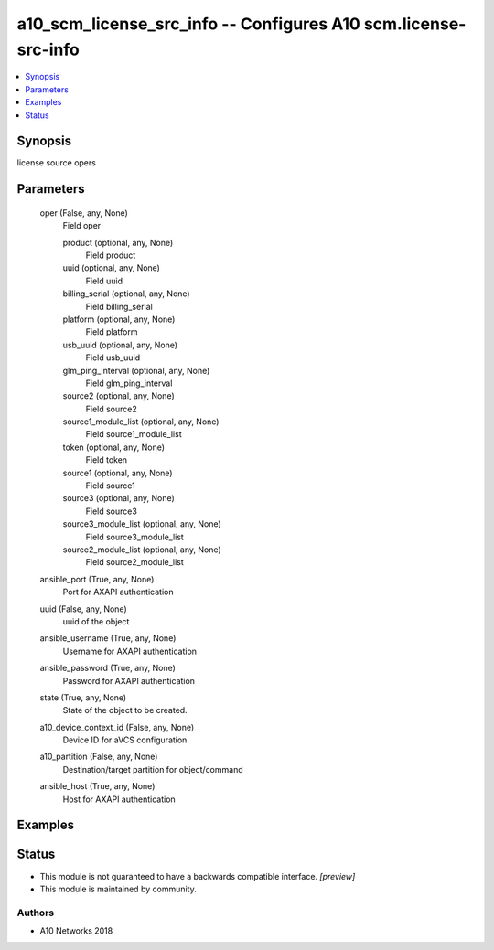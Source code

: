 .. _a10_scm_license_src_info_module:


a10_scm_license_src_info -- Configures A10 scm.license-src-info
===============================================================

.. contents::
   :local:
   :depth: 1


Synopsis
--------

license source opers






Parameters
----------

  oper (False, any, None)
    Field oper


    product (optional, any, None)
      Field product


    uuid (optional, any, None)
      Field uuid


    billing_serial (optional, any, None)
      Field billing_serial


    platform (optional, any, None)
      Field platform


    usb_uuid (optional, any, None)
      Field usb_uuid


    glm_ping_interval (optional, any, None)
      Field glm_ping_interval


    source2 (optional, any, None)
      Field source2


    source1_module_list (optional, any, None)
      Field source1_module_list


    token (optional, any, None)
      Field token


    source1 (optional, any, None)
      Field source1


    source3 (optional, any, None)
      Field source3


    source3_module_list (optional, any, None)
      Field source3_module_list


    source2_module_list (optional, any, None)
      Field source2_module_list



  ansible_port (True, any, None)
    Port for AXAPI authentication


  uuid (False, any, None)
    uuid of the object


  ansible_username (True, any, None)
    Username for AXAPI authentication


  ansible_password (True, any, None)
    Password for AXAPI authentication


  state (True, any, None)
    State of the object to be created.


  a10_device_context_id (False, any, None)
    Device ID for aVCS configuration


  a10_partition (False, any, None)
    Destination/target partition for object/command


  ansible_host (True, any, None)
    Host for AXAPI authentication









Examples
--------

.. code-block:: yaml+jinja

    





Status
------




- This module is not guaranteed to have a backwards compatible interface. *[preview]*


- This module is maintained by community.



Authors
~~~~~~~

- A10 Networks 2018


